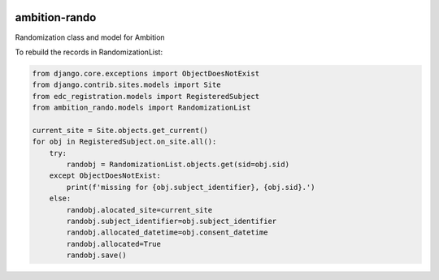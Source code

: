 |pypi| |travis| |coverage|


ambition-rando
--------------

Randomization class and model for Ambition


To rebuild the records in RandomizationList:

.. code-block:: python

    from django.core.exceptions import ObjectDoesNotExist
    from django.contrib.sites.models import Site
    from edc_registration.models import RegisteredSubject
    from ambition_rando.models import RandomizationList

    current_site = Site.objects.get_current()
    for obj in RegisteredSubject.on_site.all():
        try:
            randobj = RandomizationList.objects.get(sid=obj.sid)
        except ObjectDoesNotExist:
            print(f'missing for {obj.subject_identifier}, {obj.sid}.')
        else:
            randobj.alocated_site=current_site
            randobj.subject_identifier=obj.subject_identifier
            randobj.allocated_datetime=obj.consent_datetime
            randobj.allocated=True
            randobj.save() 


.. |pypi| image:: https://img.shields.io/pypi/v/ambition-rando.svg
    :target: https://pypi.python.org/pypi/ambition-rando
    
.. |travis| image:: https://travis-ci.org/clinicedc/ambition-rando.svg?branch=develop
    :target: https://travis-ci.org/clinicedc/ambition-rando
    
.. |coverage| image:: https://coveralls.io/repos/github/clinicedc/ambition-rando/badge.svg?branch=develop
    :target: https://coveralls.io/github/clinicedc/ambition-rando?branch=develop
